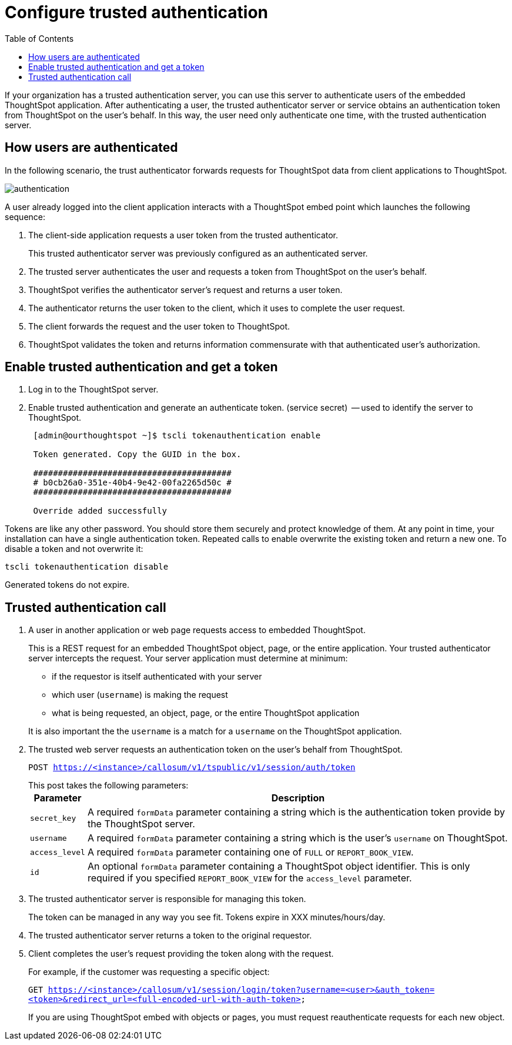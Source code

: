 = Configure trusted authentication
:last_updated: 11/18/2019
:permalink: /:collection/:path.html
:sidebar: mydoc_sidebar
:summary: Learn how to configure trusted authentication.
:toc: false

If your organization has a trusted authentication server, you can use this server to authenticate users of the embedded ThoughtSpot application.
After authenticating a user, the trusted authenticator server or service obtains an authentication token from ThoughtSpot on the user's behalf.
In this way, the user need only authenticate one time, with the trusted authentication server.

== How users are authenticated

In the following scenario, the trust authenticator forwards requests for ThoughtSpot data from client applications to ThoughtSpot.

image::{{ site.baseurl }}/images/authentication.png[]

A user already logged into the client application interacts with a ThoughtSpot embed point which launches the following sequence:

. The client-side application requests a user token from the trusted authenticator.
+
This trusted authenticator server was previously configured as an authenticated server.

. The trusted server authenticates the user and requests a token from ThoughtSpot on the user's behalf.
. ThoughtSpot verifies the authenticator server's request and returns a user token.
. The authenticator returns the user token to the client, which it uses to complete the user request.
. The client forwards the request and the user token to ThoughtSpot.
. ThoughtSpot validates the token and returns information commensurate with that authenticated user's authorization.

== Enable trusted authentication and get a token

. Log in to the ThoughtSpot server.
. Enable trusted authentication and generate an authenticate token.
(service secret)  -- used to identify the server to ThoughtSpot.
+
----
 [admin@ourthoughtspot ~]$ tscli tokenauthentication enable

 Token generated. Copy the GUID in the box.

 ########################################
 # b0cb26a0-351e-40b4-9e42-00fa2265d50c #
 ########################################

 Override added successfully
----

Tokens are like any other password.
You should store them securely and protect knowledge of them.
At any point in time, your installation can have a single authentication token.
Repeated calls to enable overwrite the existing token and return a new one.
To disable a token and not overwrite it:

----
tscli tokenauthentication disable
----

Generated tokens do not expire.

== Trusted authentication call

. A user in another application or web page requests access to embedded ThoughtSpot.
+
This is a REST request for an embedded ThoughtSpot object, page, or the entire application.
Your trusted authenticator server intercepts the request.
Your server application must determine at minimum:

 ** if the requestor is itself authenticated with your server
 ** which user (`username`) is making the request
 ** what is being requested, an object, page, or the entire ThoughtSpot application

+
It is also important the the `username` is a match for a `username` on the ThoughtSpot application.

. The trusted web server requests an authentication token on the user's behalf from ThoughtSpot.
+
`POST https://<instance>/callosum/v1/tspublic/v1/session/auth/token`
+
This post takes the following parameters:+++<table>++++++<tr>++++++<th>+++Parameter+++</th>+++
     +++<th>+++Description+++</th>++++++</tr>+++
   +++<tr>++++++<td>++++++<code>+++secret_key+++</code>++++++</td>+++
     +++<td>+++A required +++<code>+++formData+++</code>+++ parameter containing a string which is the authentication token provide by the ThoughtSpot server.+++</td>++++++</tr>+++
   +++<tr>++++++<td>++++++<code>+++username+++</code>++++++</td>+++
     +++<td>+++A required +++<code>+++formData+++</code>+++ parameter containing a string which is the user's +++<code>+++username+++</code>+++ on ThoughtSpot.+++</td>++++++</tr>+++
   +++<tr>++++++<td>++++++<code>+++access_level+++</code>++++++</td>+++
     +++<td>+++A required +++<code>+++formData+++</code>+++ parameter containing one of +++<code>+++FULL+++</code>+++ or +++<code>+++REPORT_BOOK_VIEW+++</code>+++.+++</td>++++++</tr>+++
   +++<tr>++++++<td>++++++<code>+++id+++</code>++++++</td>+++
     +++<td>+++An optional +++<code>+++formData+++</code>+++ parameter containing a ThoughtSpot object identifier. This is only required if you specified +++<code>+++REPORT_BOOK_VIEW+++</code>+++ for the +++<code>+++access_level+++</code>+++ parameter.+++</td>++++++</tr>++++++</table>+++

. The trusted authenticator server is responsible for managing this token.
+
The token can be managed in any way you see fit.
Tokens expire in XXX minutes/hours/day.

. The trusted authenticator server returns a token to the original requestor.
. Client completes the user's request providing the token along with the request.
+
For example, if the customer was requesting a specific object:
+
`GET https://<instance>/callosum/v1/session/login/token?username=<user>&auth_token=<token>&redirect_url=<full-encoded-url-with-auth-token>`
+
If you are using ThoughtSpot embed with objects or pages, you must request  reauthenticate requests for each new object.
